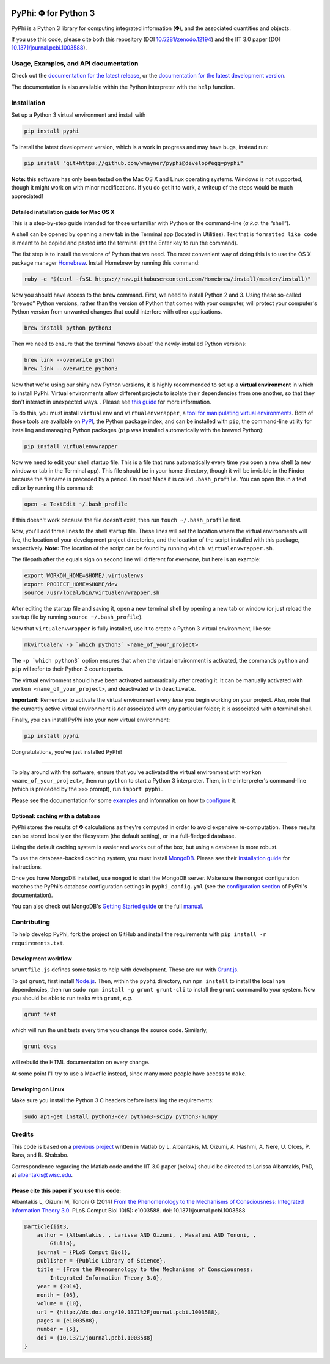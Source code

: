 .. image:: https://zenodo.org/badge/4651/wmayner/pyphi.png
    :target: http://dx.doi.org/10.5281/zenodo.12194
    :alt: Zenodo DOI

.. image:: https://travis-ci.org/wmayner/pyphi.svg?branch=develop
    :target: https://travis-ci.org/wmayner/pyphi
    :alt: Travis build

.. image:: https://coveralls.io/repos/wmayner/pyphi/badge.png?branch=develop
    :target: https://coveralls.io/r/wmayner/pyphi?branch=develop
    :alt: Coveralls.io

*************************
PyPhi: |phi| for Python 3
*************************

PyPhi is a Python 3 library for computing integrated information (|phi|), and
the associated quantities and objects.

If you use this code, please cite both this repository (DOI
`10.5281/zenodo.12194 <http://dx.doi.org/10.5281/zenodo.12194>`_) and the IIT
3.0 paper (DOI `10.1371/journal.pcbi.1003588
<http://dx.doi.org/10.1371/journal.pcbi.1003588>`_).


Usage, Examples, and API documentation
~~~~~~~~~~~~~~~~~~~~~~~~~~~~~~~~~~~~~~

Check out the `documentation for the latest release
<https://pythonhosted.org/pyphi>`_, or the `documentation for the latest
development version <https://wmayner.github.io/pyphi>`_.

The documentation is also available within the Python interpreter with the
``help`` function.


Installation
~~~~~~~~~~~~

Set up a Python 3 virtual environment and install with

.. code:: bash

    pip install pyphi

To install the latest development version, which is a work in progress and may
have bugs, instead run:

.. code:: bash

    pip install "git+https://github.com/wmayner/pyphi@develop#egg=pyphi"

**Note:** this software has only been tested on the Mac OS X and Linux
operating systems. Windows is not supported, though it might work on with minor
modifications. If you do get it to work, a writeup of the steps would be much
appreciated!


Detailed installation guide for Mac OS X
````````````````````````````````````````

This is a step-by-step guide intended for those unfamiliar with Python or the
command-line (*a.k.a.* the “shell”).

A shell can be opened by opening a new tab in the Terminal app (located in
Utilities). Text that is ``formatted like code`` is meant to be copied and
pasted into the terminal (hit the Enter key to run the command).

The fist step is to install the versions of Python that we need. The most
convenient way of doing this is to use the OS X package manager `Homebrew
<http://brew.sh/>`_. Install Homebrew by running this command:

.. code:: bash

   ruby -e "$(curl -fsSL https://raw.githubusercontent.com/Homebrew/install/master/install)"

Now you should have access to the ``brew`` command. First, we need to install
Python 2 and 3. Using these so-called “brewed” Python versions, rather than the
version of Python that comes with your computer, will protect your computer's
Python version from unwanted changes that could interfere with other
applications.

.. code:: bash

   brew install python python3

Then we need to ensure that the terminal “knows about” the newly-installed
Python versions:

.. code:: bash

    brew link --overwrite python
    brew link --overwrite python3

Now that we're using our shiny new Python versions, it is highly recommended to
set up a **virtual environment** in which to install PyPhi. Virtual
environments allow different projects to isolate their dependencies from one
another, so that they don't interact in unexpected ways. . Please see `this
guide <http://docs.python-guide.org/en/latest/dev/virtualenvs/>`_ for more
information.

To do this, you must install ``virtualenv`` and ``virtualenvwrapper``, a `tool
for manipulating virtual environments
<http://virtualenvwrapper.readthedocs.org/en/latest/>`_. Both of those tools
are available on `PyPI <https://pypi.python.org/pypi>`_, the Python package
index, and can be installed with ``pip``, the command-line utility for
installing and managing Python packages (``pip`` was installed automatically
with the brewed Python):

.. code:: bash

    pip install virtualenvwrapper

Now we need to edit your shell startup file. This is a file that runs automatically every time you open a new shell (a new window or tab in the Terminal app). This file should be in your home directory, though it will be invisible in the Finder because the filename is preceded by a period. On most Macs it is called ``.bash_profile``. You can open this in a text editor by running this command:

.. code:: bash

    open -a TextEdit ~/.bash_profile

If this doesn't work because the file doesn't exist, then run ``touch
~/.bash_profile`` first.

Now, you'll add three lines to the shell startup file. These lines will set the
location where the virtual environments will live, the location of your
development project directories, and the location of the script installed with
this package, respectively. **Note:** The location of the script can be found
by running ``which virtualenvwrapper.sh``.

The filepath after the equals sign on second line will different for everyone,
but here is an example:

.. code:: bash

    export WORKON_HOME=$HOME/.virtualenvs
    export PROJECT_HOME=$HOME/dev
    source /usr/local/bin/virtualenvwrapper.sh

After editing the startup file and saving it, open a new terminal shell by
opening a new tab or window (or just reload the startup file by running
``source ~/.bash_profile``).

Now that ``virtualenvwrapper`` is fully installed, use it to create a Python 3
virtual environment, like so:

.. code:: bash

    mkvirtualenv -p `which python3` <name_of_your_project>

The ``-p `which python3``` option ensures that when the virtual environment is
activated, the commands ``python`` and ``pip`` will refer to their Python 3
counterparts.

The virtual environment should have been activated automatically after creating
it. It can be manually activated with ``workon <name_of_your_project>``, and
deactivated with ``deactivate``.

**Important:** Remember to activate the virtual environment *every time* you
begin working on your project. Also, note that the currently active virtual
environment is *not* associated with any particular folder; it is associated
with a terminal shell.

Finally, you can install PyPhi into your new virtual environment:

.. code:: bash

    pip install pyphi

Congratulations, you've just installed PyPhi!

----

To play around with the software, ensure that you've activated the virtual
environment with ``workon <name_of_your_project>``, then run ``python`` to
start a Python 3 interpreter. Then, in the interpreter's command-line (which is
preceded by the ``>>>`` prompt), run ``import pyphi``.

Please see the documentation for some `examples
<http://pythonhosted.org/pyphi/#usage-and-examples>`_ and information on how to
`configure <http://pythonhosted.org/pyphi/#configuration-optional>`_ it.


Optional: caching with a database
`````````````````````````````````

PyPhi stores the results of |Phi| calculations as they're computed in order to
avoid expensive re-computation. These results can be stored locally on the
filesystem (the default setting), or in a full-fledged database. 

Using the default caching system is easier and works out of the box, but using
a database is more robust.

To use the database-backed caching system, you must install `MongoDB
<http://www.mongodb.org/>`_. Please see their `installation guide
<http://docs.mongodb.org/manual/installation/>`_ for instructions.

Once you have MongoDB installed, use ``mongod`` to start the MongoDB server.
Make sure the ``mongod`` configuration matches the PyPhi's database
configuration settings in ``pyphi_config.yml`` (see the `configuration section
<https://pythonhosted.org/pyphi/index.html#configuration>`_ of PyPhi's
documentation).

You can also check out MongoDB's `Getting Started guide
<http://docs.mongodb.org/manual/tutorial/getting-started/>`_ or the full
`manual <http://docs.mongodb.org/manual/>`_.


Contributing
~~~~~~~~~~~~

To help develop PyPhi, fork the project on GitHub and install the requirements
with ``pip install -r requirements.txt``.

Development workflow
````````````````````

``Gruntfile.js`` defines some tasks to help with development. These are run
with `Grunt.js <http:gruntjs.com>`_.

To get ``grunt``, first install `Node.js <http://nodejs.org/>`_. Then, within
the ``pyphi`` directory, run ``npm install`` to install the local ``npm``
dependencies, then run ``sudo npm install -g grunt grunt-cli`` to install the
``grunt`` command to your system. Now you should be able to run tasks with
``grunt``, *e.g.*

.. code:: bash

    grunt test

which will run the unit tests every time you change the source code. Similarly,

.. code:: bash

    grunt docs

will rebuild the HTML documentation on every change.

At some point I'll try to use a Makefile instead, since many more people have
access to ``make``.

Developing on Linux
```````````````````

Make sure you install the Python 3 C headers before installing the
requirements:

.. code:: bash

    sudo apt-get install python3-dev python3-scipy python3-numpy


Credits
~~~~~~~

This code is based on a `previous project <https://github.com/albantakis/iit>`_
written in Matlab by L. Albantakis, M. Oizumi, A. Hashmi, A. Nere, U. Olces, P.
Rana, and B. Shababo.

Correspondence regarding the Matlab code and the IIT 3.0 paper (below) should
be directed to Larissa Albantakis, PhD, at `albantakis@wisc.edu
<mailto:albantakis@wisc.edu>`_.


Please cite this paper if you use this code:
````````````````````````````````````````````

Albantakis L, Oizumi M, Tononi G (2014) `From the Phenomenology to the
Mechanisms of Consciousness: Integrated Information Theory 3.0
<http://www.ploscompbiol.org/article/info%3Adoi%2F10.1371%2Fjournal.pcbi.1003588>`_.
PLoS Comput Biol 10(5): e1003588. doi: 10.1371/journal.pcbi.1003588


.. code:: latex

    @article{iit3,
        author = {Albantakis, , Larissa AND Oizumi, , Masafumi AND Tononi, ,
            Giulio},
        journal = {PLoS Comput Biol},
        publisher = {Public Library of Science},
        title = {From the Phenomenology to the Mechanisms of Consciousness:
            Integrated Information Theory 3.0},
        year = {2014},
        month = {05},
        volume = {10},
        url = {http://dx.doi.org/10.1371%2Fjournal.pcbi.1003588},
        pages = {e1003588},
        number = {5},
        doi = {10.1371/journal.pcbi.1003588}
    }


.. |phi| unicode:: U+1D6BD .. mathematical bold capital phi
.. |small_phi| unicode:: U+1D6D7 .. mathematical bold phi
